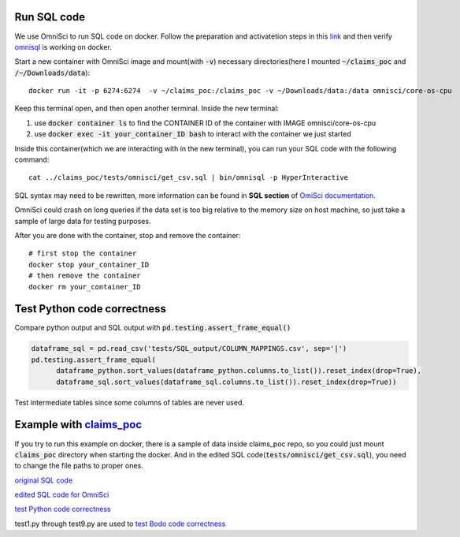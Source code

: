 .. _development:

Run SQL code
------------

We use OmniSci to run SQL code on docker.
Follow the preparation and activatetion steps in this 
`link <https://www.omnisci.com/platform/downloads/OS-installation-recipes?compute_mode=cpuonly&environment=docker>`_
and then verify `omnisql <https://docs.omnisci.com/latest/3_omnisql.html>`_
is working on docker.

Start a new container with OmniSci image and mount(with :code:`-v`) necessary directories(here I mounted :code:`~/claims_poc` and :code:`/~/Downloads/data`)::
  
  docker run -it -p 6274:6274  -v ~/claims_poc:/claims_poc -v ~/Downloads/data:/data omnisci/core-os-cpu

Keep this terminal open, and then open another terminal. Inside the new terminal:

1. use :code:`docker container ls` to find the CONTAINER ID of the container with IMAGE omnisci/core-os-cpu

2. use :code:`docker exec -it your_container_ID bash` to interact with the container we just started

Inside this container(which we are interacting with in the new terminal), you can run your SQL code with the following command::
  
  cat ../claims_poc/tests/omnisci/get_csv.sql | bin/omnisql -p HyperInteractive
  
SQL syntax may need to be rewritten, more information can be found in **SQL section** of 
`OmiSci documentation <https://docs.omnisci.com/latest/>`_.

OmniSci could crash on long queries if the data set is too big relative to the memory size on host machine, so just take a sample of large data for testing purposes.

After you are done with the container, stop and remove the container::
  
  # first stop the container
  docker stop your_container_ID
  # then remove the container
  docker rm your_container_ID

Test Python code correctness
----------------------------

Compare python output and SQL output with :code:`pd.testing.assert_frame_equal()`

.. code-block:: Python

  dataframe_sql = pd.read_csv('tests/SQL_output/COLUMN_MAPPINGS.csv', sep='|')
  pd.testing.assert_frame_equal(
	dataframe_python.sort_values(dataframe_python.columns.to_list()).reset_index(drop=True),
	dataframe_sql.sort_values(dataframe_sql.columns.to_list()).reset_index(drop=True))

Test intermediate tables since some columns of tables are never used.

Example with `claims_poc <https://github.com/Bodo-inc/claims_poc>`_
-------------------------------------------------------------------

If you try to run this example on docker, there is a sample of data  inside claims_poc repo, so you could just mount :code:`claims_poc` directory when starting the docker. And in the edited SQL code(:code:`tests/omnisci/get_csv.sql`), you need to change the file paths to proper ones. 

`original SQL code <https://github.com/Bodo-inc/claims_poc/blob/master/iPhone_Claims.sql>`_

`edited SQL code for OmniSci <https://github.com/Bodo-inc/claims_poc/blob/master/tests/omnisci/get_csv.sql>`_

`test Python code correctness <https://github.com/Bodo-inc/claims_poc/blob/master/tests/test_python.py>`_

test1.py through test9.py are used to `test Bodo code correctness <https://github.com/Bodo-inc/claims_poc/tree/master/tests>`_
